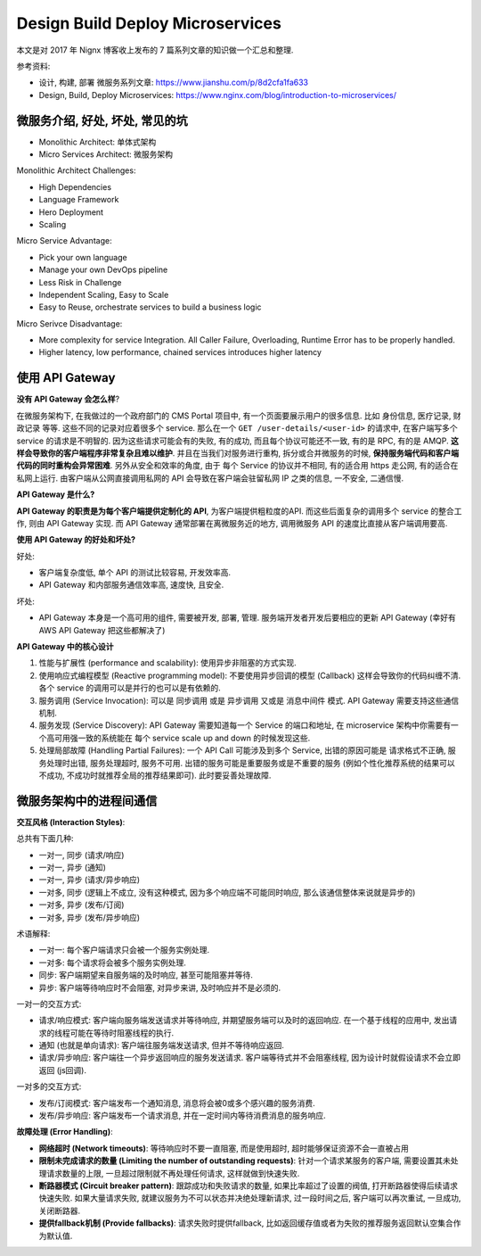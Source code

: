 Design Build Deploy Microservices
==============================================================================

本文是对 2017 年 Nignx 博客收上发布的 7 篇系列文章的知识做一个汇总和整理.

.. contents::
    :depth:
    :local:

参考资料:

- 设计, 构建, 部署 微服务系列文章: https://www.jianshu.com/p/8d2cfa1fa633
- Design, Build, Deploy Microservices: https://www.nginx.com/blog/introduction-to-microservices/


微服务介绍, 好处, 坏处, 常见的坑
------------------------------------------------------------------------------

- Monolithic Architect: 单体式架构
- Micro Services Architect: 微服务架构

Monolithic Architect Challenges:

- High Dependencies
- Language Framework
- Hero Deployment
- Scaling

Micro Service Advantage:

- Pick your own language
- Manage your own DevOps pipeline
- Less Risk in Challenge
- Independent Scaling, Easy to Scale
- Easy to Reuse, orchestrate services to build a business logic

Micro Serivce Disadvantage:

- More complexity for service Integration. All Caller Failure, Overloading, Runtime Error has to be properly handled.
- Higher latency, low performance, chained services introduces higher latency


使用 API Gateway
------------------------------------------------------------------------------

**没有 API Gateway 会怎么样**?

在微服务架构下, 在我做过的一个政府部门的 CMS Portal 项目中, 有一个页面要展示用户的很多信息. 比如 身份信息, 医疗记录, 财政记录 等等. 这些不同的记录对应着很多个 service. 那么在一个 ``GET /user-details/<user-id>`` 的请求中, 在客户端写多个 service 的请求是不明智的. 因为这些请求可能会有的失败, 有的成功, 而且每个协议可能还不一致, 有的是 RPC, 有的是 AMQP. **这样会导致你的客户端程序非常复杂且难以维护**. 并且在当我们对服务进行重构, 拆分或合并微服务的时候, **保持服务端代码和客户端代码的同时重构会异常困难**. 另外从安全和效率的角度, 由于 每个 Service 的协议并不相同, 有的适合用 https 走公网, 有的适合在私网上运行. 由客户端从公网直接调用私网的 API 会导致在客户端会驻留私网 IP 之类的信息, 一不安全, 二通信慢.

**API Gateway 是什么?**

**API Gateway 的职责是为每个客户端提供定制化的 API**, 为客户端提供粗粒度的API. 而这些后面复杂的调用多个 service 的整合工作, 则由 API Gateway 实现. 而 API Gateway 通常部署在离微服务近的地方, 调用微服务 API 的速度比直接从客户端调用要高.

**使用 API Gateway 的好处和坏处?**

好处:

- 客户端复杂度低, 单个 API 的测试比较容易, 开发效率高.
- API Gateway 和内部服务通信效率高, 速度快, 且安全.

坏处:

- API Gateway 本身是一个高可用的组件, 需要被开发, 部署, 管理. 服务端开发者开发后要相应的更新 API Gateway (幸好有 AWS API Gateway 把这些都解决了)

**API Gateway 中的核心设计**

1. 性能与扩展性 (performance and scalability): 使用异步非阻塞的方式实现.
2. 使用响应式编程模型 (Reactive programming model): 不要使用异步回调的模型 (Callback) 这样会导致你的代码纠缠不清. 各个 service 的调用可以是并行的也可以是有依赖的.
3. 服务调用 (Service Invocation): 可以是 同步调用 或是 异步调用 又或是 消息中间件 模式. API Gateway 需要支持这些通信机制.
4. 服务发现 (Service Discovery): API Gateway 需要知道每一个 Service 的端口和地址, 在 microservice 架构中你需要有一个高可用强一致的系统能在 每个 service scale up and down 的时候发现这些.
5. 处理局部故障 (Handling Partial Failures): 一个 API Call 可能涉及到多个 Service, 出错的原因可能是 请求格式不正确, 服务处理时出错, 服务处理超时, 服务不可用. 出错的服务可能是重要服务或是不重要的服务 (例如个性化推荐系统的结果可以不成功, 不成功时就推荐全局的推荐结果即可). 此时要妥善处理故障.


微服务架构中的进程间通信
------------------------------------------------------------------------------

**交互风格 (Interaction Styles)**:

总共有下面几种:

- 一对一, 同步 (请求/响应)
- 一对一, 异步 (通知)
- 一对一, 异步 (请求/异步响应)

- 一对多, 同步 (逻辑上不成立, 没有这种模式, 因为多个响应端不可能同时响应, 那么该通信整体来说就是异步的)
- 一对多, 异步 (发布/订阅)
- 一对多, 异步 (发布/异步响应)

术语解释:

- 一对一: 每个客户端请求只会被一个服务实例处理.
- 一对多: 每个请求将会被多个服务实例处理.
- 同步: 客户端期望来自服务端的及时响应, 甚至可能阻塞并等待.
- 异步: 客户端等待响应时不会阻塞, 对异步来讲, 及时响应并不是必须的.

一对一的交互方式:

- 请求/响应模式: 客户端向服务端发送请求并等待响应, 并期望服务端可以及时的返回响应. 在一个基于线程的应用中, 发出请求的线程可能在等待时阻塞线程的执行.
- 通知 (也就是单向请求): 客户端往服务端发送请求, 但并不等待响应返回.
- 请求/异步响应: 客户端往一个异步返回响应的服务发送请求. 客户端等待式并不会阻塞线程, 因为设计时就假设请求不会立即返回 (js回调).

一对多的交互方式:

- 发布/订阅模式: 客户端发布一个通知消息, 消息将会被0或多个感兴趣的服务消费.
- 发布/异步响应: 客户端发布一个请求消息, 并在一定时间内等待消费消息的服务响应.

**故障处理 (Error Handling)**:

- **网络超时 (Network timeouts)**: 等待响应时不要一直阻塞, 而是使用超时, 超时能够保证资源不会一直被占用
- **限制未完成请求的数量 (Limiting the number of outstanding requests)**: 针对一个请求某服务的客户端, 需要设置其未处理请求数量的上限, 一旦超过限制就不再处理任何请求, 这样就做到快速失败.
- **断路器模式 (Circuit breaker pattern)**: 跟踪成功和失败请求的数量, 如果比率超过了设置的阀值, 打开断路器使得后续请求快速失败. 如果大量请求失败, 就建议服务为不可以状态并决绝处理新请求, 过一段时间之后, 客户端可以再次重试, 一旦成功, 关闭断路器.
- **提供fallback机制 (Provide fallbacks)**: 请求失败时提供fallback, 比如返回缓存值或者为失败的推荐服务返回默认空集合作为默认值.
